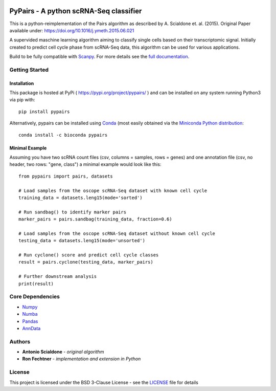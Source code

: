 |PyPI| |Docs| |Build Status| |bioconda|

.. |PyPI| image:: https://img.shields.io/pypi/v/scanpy.svg
    :target: https://pypi.org/project/pypairs
.. |Docs| image:: https://readthedocs.org/projects/pypairs/badge/?version=latest
   :target: https://pypairs.readthedocs.io
.. |Build Status| image:: https://travis-ci.org/refechtner/pypairs.svg?branch=master
   :target: https://travis-ci.org/rfechtner/pypairs
.. |bioconda| image:: https://img.shields.io/badge/install%20with-bioconda-brightgreen.svg?style=flat-square
   :target: http://bioconda.github.io/recipes/pypairs/README.html

PyPairs - A python scRNA-Seq classifier
=======================================

This is a python-reimplementation of the Pairs algorithm as described by A. Scialdone et. al. (2015).
Original Paper available under: https://doi.org/10.1016/j.ymeth.2015.06.021

A supervided maschine learning algorithm aiming to classify single cells based on their transcriptomic signal.
Initially created to predict cell cycle phase from scRNA-Seq data, this algorithm can be used for various applications.

Build to be fully compatible with `Scanpy <https://scanpy.readthedocs.io/en/stable/>`_. For more details see the
`full documentation <https://pypairs.readthedocs.io/en/latest/>`_.

Getting Started
---------------

Installation
~~~~~~~~~~~~

This package is hosted at PyPi ( https://pypi.org/project/pypairs/ ) and can be installed on any system running
Python3 via pip with::

    pip install pypairs

Alternatively, pypairs can be installed using `Conda <https://conda.io/docs/>`_ (most easily obtained via the
`Miniconda Python distribution <https://conda.io/miniconda.html>`_::

    conda install -c bioconda pypairs

Minimal Example
~~~~~~~~~~~~~~~

Assuming you have two scRNA count files (csv, columns = samples, rows = genes) and one annotation file (csv, no header,
two rows: "gene, class") a minimal example would look like this::

    from pypairs import pairs, datasets

    # Load samples from the oscope scRNA-Seq dataset with known cell cycle
    training_data = datasets.leng15(mode='sorted')

    # Run sandbag() to identify marker pairs
    marker_pairs = pairs.sandbag(training_data, fraction=0.6)

    # Load samples from the oscope scRNA-Seq dataset without known cell cycle
    testing_data = datasets.leng15(mode='unsorted')

    # Run cyclone() score and predict cell cycle classes
    result = pairs.cyclone(testing_data, marker_pairs)

    # Further downstream analysis
    print(result)

Core Dependencies
-----------------

- `Numpy <http://www.numpy.org/>`_
- `Numba <https://numba.pydata.org/>`_
- `Pandas <https://pandas.pydata.org/>`_
- `AnnData <https://github.com/theislab/anndata>`_

Authors
-------

* **Antonio Scialdone** - *original algorithm*
* **Ron Fechtner** - *implementation and extension in Python*

License
-------

This project is licensed under the BSD 3-Clause License - see the `LICENSE <LICENSE>`_ file for details

